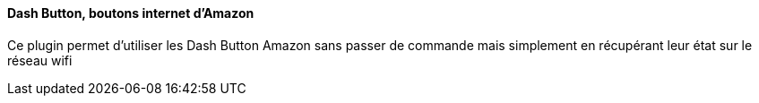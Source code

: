 ==== Dash Button, boutons internet d'Amazon

Ce plugin permet d'utiliser les Dash Button Amazon sans passer de commande mais simplement en récupérant leur état sur le réseau wifi